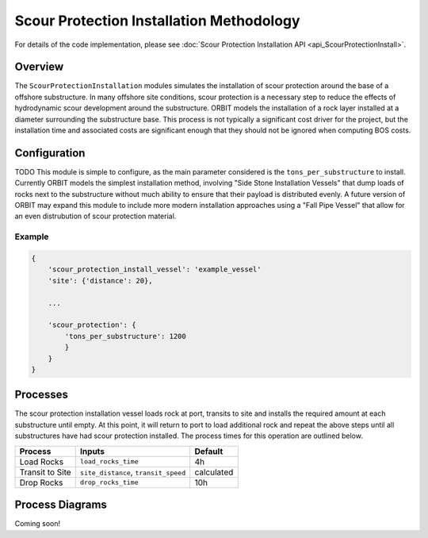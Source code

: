 Scour Protection Installation Methodology
=========================================

For details of the code implementation, please see
:doc:`Scour Protection Installation API <api_ScourProtectionInstall>`.

Overview
--------

The ``ScourProtectionInstallation`` modules simulates the installation of scour
protection around the base of a offshore substructure. In many offshore site
conditions, scour protection is a necessary step to reduce the effects of
hydrodynamic scour development around the substructure. ORBIT models the
installation of a rock layer installed at a diameter surrounding the
substructure base. This process is not typically a significant cost driver for
the project, but the installation time and associated costs are significant
enough that they should not be ignored when computing BOS costs.

Configuration
-------------

TODO
This module is simple to configure, as the main parameter considered is the
``tons_per_substructure`` to install. Currently ORBIT models the simplest
installation method, involving "Side Stone Installation Vessels" that dump
loads of rocks next to the substructure without much ability to ensure that
their payload is distributed evenly. A future version of ORBIT may expand this
module to include more modern installation approaches using a "Fall Pipe
Vessel" that allow for an even distrubution of scour protection material.

Example
~~~~~~~

.. code-block::

   {
       'scour_protection_install_vessel': 'example_vessel'
       'site': {'distance': 20},

       ...

       'scour_protection': {
           'tons_per_substructure': 1200
           }
       }
   }

Processes
---------

The scour protection installation vessel loads rock at port, transits to site
and installs the required amount at each substructure until empty. At this
point, it will return to port to load additional rock and repeat the above
steps until all substructures have had scour protection installed. The process
times for this operation are outlined below.

+-----------------+--------------------------------------+------------+
|     Process     |                Inputs                |  Default   |
+=================+======================================+============+
| Load Rocks      | ``load_rocks_time``                  | 4h         |
+-----------------+--------------------------------------+------------+
| Transit to Site | ``site_distance``, ``transit_speed`` | calculated |
+-----------------+--------------------------------------+------------+
| Drop Rocks      | ``drop_rocks_time``                  | 10h        |
+-----------------+--------------------------------------+------------+

Process Diagrams
----------------

Coming soon!
